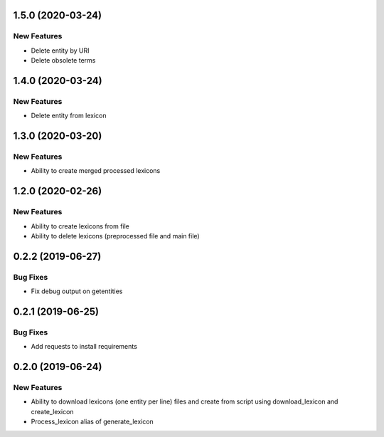 1.5.0 (2020-03-24)
==================

New Features
------------
- Delete entity by URI
- Delete obsolete terms

1.4.0 (2020-03-24)
==================

New Features
------------
- Delete entity from lexicon


1.3.0 (2020-03-20)
==================

New Features
------------
- Ability to create merged processed lexicons

1.2.0 (2020-02-26)
==================

New Features
------------
- Ability to create lexicons from file
- Ability to delete lexicons (preprocessed file and main file)

0.2.2 (2019-06-27)
=================

Bug Fixes
---------
- Fix debug output on getentities

0.2.1 (2019-06-25)
==================

Bug Fixes
---------
- Add requests to install requirements


0.2.0 (2019-06-24)
==================

New Features
------------
- Ability to download lexicons (one entity per line) files and create from script using download_lexicon and create_lexicon
- Process_lexicon alias of generate_lexicon


